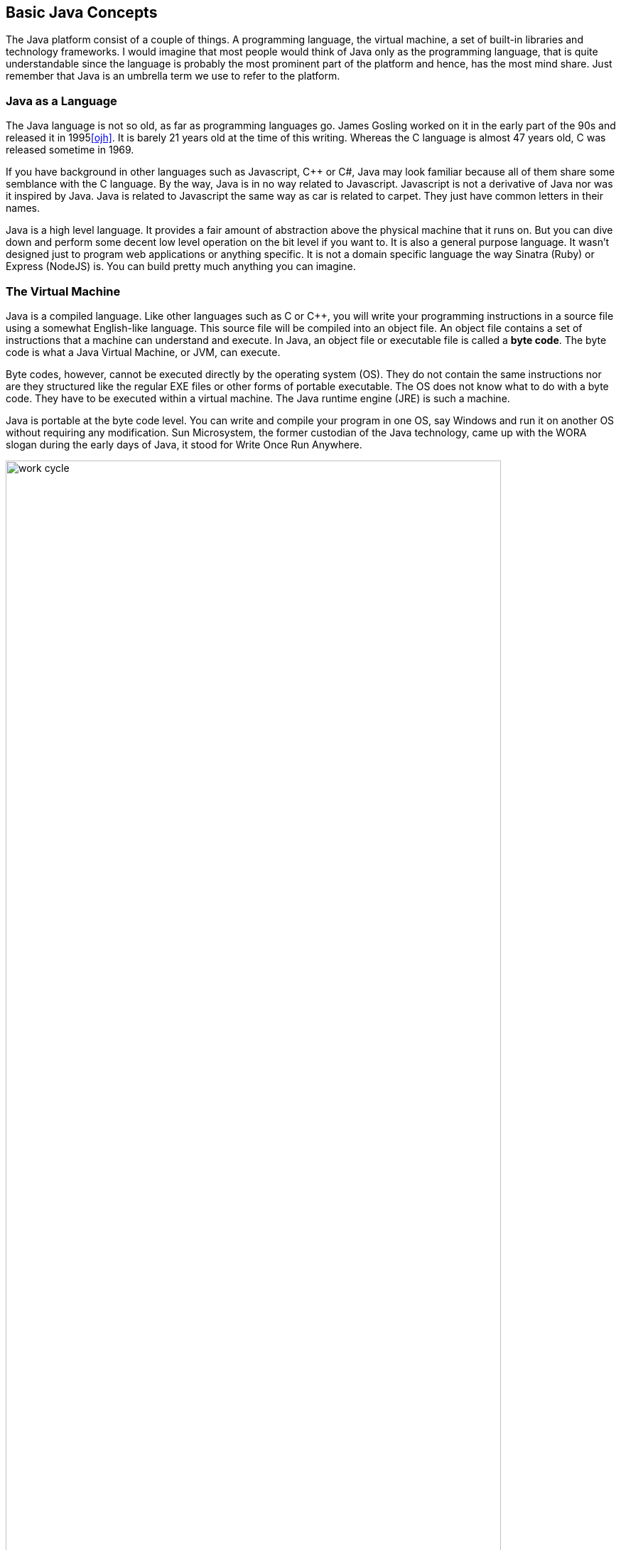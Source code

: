 == Basic Java Concepts

The Java platform consist of a couple of things. A programming language, the virtual machine, a set of built-in libraries and technology frameworks. I would imagine that most people would think of Java only as the programming language, that is quite understandable since the language is probably the most prominent part of the platform and hence, has the most mind share. Just remember that Java is an umbrella term we use to refer to the platform.

=== Java as a Language

The Java language is not so old, as far as programming languages  go. James Gosling worked on it in the early part of the 90s and released it in 1995<<ojh>>. It is barely 21 years old at the time of this writing. Whereas the C language is almost 47 years old, C was released sometime in 1969. 

If you have background in other languages such as Javascript, C++ or C#, Java may look familiar because all of them share some semblance with the C language. By the way, Java is in no way related to Javascript. Javascript is not a derivative of Java nor was it inspired by Java. Java is related to Javascript the same way as car is related to carpet. They just have common letters in their names. 


Java is a high level language. It provides a fair amount of abstraction above the physical machine that it runs on. But you can dive down and perform some decent low level operation on the bit level if you want to. It is also a general purpose language. It wasn’t designed just to program web applications or anything specific. It is not a domain specific language the way Sinatra (Ruby) or Express (NodeJS) is. You can build pretty much anything you can imagine.

=== The Virtual Machine

Java is a compiled language. Like other languages such as C or C++, you will write your programming  instructions  in a source file using a somewhat English-like language.  This source file will be compiled into an object file. An object file contains a set of instructions that a machine can understand and execute. In Java, an object file or executable file is called a *byte code*. The byte code is what a Java Virtual Machine, or JVM, can execute.  

Byte codes, however, cannot be executed directly by the operating system (OS). They do not contain the same instructions nor are they structured like the regular EXE files or other forms of portable executable. The OS does not know what to do with a byte code. They have to be executed within a virtual machine. The Java runtime engine (JRE) is such a machine.  

Java is portable at the byte code level. You can write and compile your program in one OS, say Windows and run it on another OS without requiring any modification. Sun Microsystem,  the former custodian of the Java technology, came up with the WORA slogan during the early days of Java, it stood for Write Once Run Anywhere.

image::images/book/work-cycle.jpg[title="Work Cycle", width=90%]

Each operating system have their own version of the virtual machine but what runs on one virtual machine, will run on all.

=== Editions 

You can use Java to build applications for a variety of architectures. Java comes in several editions. The JSE (Java Standard Edition) which is the topic of this book, can be used to build Desktop applications. Java Enterprise Edition (JEE) can be used to build web applications, web services, high availability back-end processes etc. Java Mobile Edition (JME) can be used to build apps for mobile or embedded devices. Although for mobile devices like Android phones/tablets, you might want to consider the Android SDK. By the way, the native language for the Android platform is Java.

=== References

[bibliography]
- [[[ojh]]] The History of Java Technology. http://www.oracle.com/technetwork/java/javase/overview/javahistory-index-198355.html


<<<


